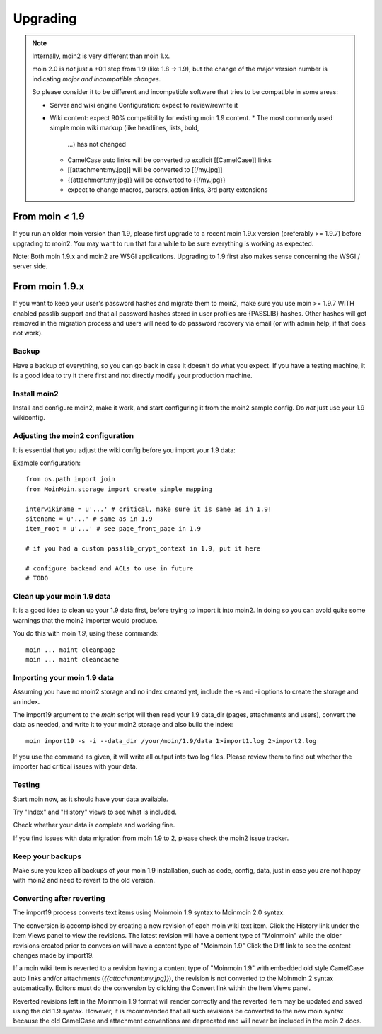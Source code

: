 =========
Upgrading
=========

.. note::
   Internally, moin2 is very different than moin 1.x.

   moin 2.0 is *not* just a +0.1 step from 1.9 (like 1.8 -> 1.9), but the
   change of the major version number is indicating *major and incompatible changes*.

   So please consider it to be different and incompatible software that tries
   to be compatible in some areas:

   * Server and wiki engine Configuration: expect to review/rewrite it
   * Wiki content: expect 90% compatibility for existing moin 1.9 content.
     * The most commonly used simple moin wiki markup (like headlines, lists, bold,
       ...) has not changed
     * CamelCase auto links will be converted to explicit [[CamelCase]] links
     * [[attachment:my.jpg]] will be converted to [[/my.jpg]]
     * {{attachment:my.jpg}} will be converted to {{/my.jpg}}
     * expect to change macros, parsers, action links, 3rd party extensions

From moin < 1.9
===============
If you run an older moin version than 1.9, please first upgrade to a recent
moin 1.9.x version (preferably >= 1.9.7) before upgrading to moin2.
You may want to run that for a while to be sure everything is working as expected.

Note: Both moin 1.9.x and moin2 are WSGI applications.
Upgrading to 1.9 first also makes sense concerning the WSGI / server side.


From moin 1.9.x
===============

If you want to keep your user's password hashes and migrate them to moin2,
make sure you use moin >= 1.9.7 WITH enabled passlib support and that all
password hashes stored in user profiles are {PASSLIB} hashes. Other hashes
will get removed in the migration process and users will need to do password
recovery via email (or with admin help, if that does not work).


Backup
------
Have a backup of everything, so you can go back in case it doesn't do what
you expect. If you have a testing machine, it is a good idea to try it there
first and not directly modify your production machine.


Install moin2
-------------
Install and configure moin2, make it work, and start configuring it from
the moin2 sample config. Do *not* just use your 1.9 wikiconfig.


Adjusting the moin2 configuration
---------------------------------
It is essential that you adjust the wiki config before you import your 1.9
data:

Example configuration::

    from os.path import join
    from MoinMoin.storage import create_simple_mapping

    interwikiname = u'...' # critical, make sure it is same as in 1.9!
    sitename = u'...' # same as in 1.9
    item_root = u'...' # see page_front_page in 1.9

    # if you had a custom passlib_crypt_context in 1.9, put it here

    # configure backend and ACLs to use in future
    # TODO


Clean up your moin 1.9 data
---------------------------
It is a good idea to clean up your 1.9 data first, before trying to import
it into moin2. In doing so you can avoid quite some
warnings that the moin2 importer would produce.

You do this with moin *1.9*, using these commands::

  moin ... maint cleanpage
  moin ... maint cleancache

.. todo::
   add more info about handling of deleted pages


Importing your moin 1.9 data
----------------------------
Assuming you have no moin2 storage and no index created yet, include the
-s and -i options to create the storage and an index.

The import19 argument to the `moin` script will then read your 1.9 data_dir (pages, attachments and users),
convert the data as needed, and write it to your moin2 storage and also
build the index::

  moin import19 -s -i --data_dir /your/moin/1.9/data 1>import1.log 2>import2.log

If you use the command as given, it will write all output into two log files.
Please review them to find out whether the importer had critical issues with your
data.


Testing
-------
Start moin now, as it should have your data available.

Try "Index" and "History" views to see what is included.

Check whether your data is complete and working fine.

If you find issues with data migration from moin 1.9 to 2, please check the
moin2 issue tracker.


Keep your backups
-----------------
Make sure you keep all backups of your moin 1.9 installation, such as code, config,
data, just in case you are not happy with moin2 and need to revert to the old version.


Converting after reverting
--------------------------
.. if the above title is changed, also change CONTENTTYPES_HELP_DOCS in constants/contenttypes.py

The import19 process converts text items using Moinmoin 1.9 syntax to
Moinmoin 2.0 syntax.

The conversion is accomplished by creating a new revision of each moin wiki text item.
Click the History link under the Item Views panel to view the revisions.
The latest revision will have a content type of "Moinmoin" while the older revisions
created prior to conversion will have a content type of "Moinmoin 1.9"
Click the Diff link to see the content changes made by import19.

If a moin wiki item is reverted to a revision having a content type of "Moinmoin 1.9"
with embedded old style CamelCase auto links and/or attachments (`{{attachment:my.jpg}}`),
the revision is not converted to the Moinmoin 2 syntax automatically. Editors must do
the conversion by clicking the Convert link within the Item Views panel.

Reverted revisions left in the Moinmoin 1.9 format will render correctly and
the reverted item may be updated and saved using the old 1.9 syntax. However,
it is recommended that all such revisions be converted to the new moin syntax
because the old CamelCase and attachment conventions are deprecated and will
never be included in the moin 2 docs.
